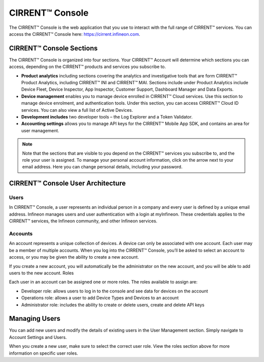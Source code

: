 CIRRENT™ Console
=================

The CIRRENT™ Console is the web application that you use to interact with the full range of CIRRENT™ services. You can access the CIRRENT™ Console here: https://cirrent.infineon.com.

CIRRENT™ Console Sections
--------------------------

The CIRRENT™ Console is organized into four sections. Your CIRRENT™ Account will determine which sections you can access, depending on the CIRRENT™ products and services you subscribe to.

* **Product analytics** including sections covering the analytics and investigative tools that are form CIRRENT™ Product Analytics, including CIRRENT™ INI and CIRRENT™ MAI. Sections include under Product Analytics include Device Fleet, Device Inspector, App Inspector, Customer Support, Dashboard Manager and Data Exports.

* **Device management** enables you to manage device enrolled in CIRRENT™ Cloud services. Use this section to manage device enrolment, and authentication tools. Under this section, you can access CIRRENT™ Cloud ID services. You can also view a full list of Active Devices.

* **Development includes** two developer tools – the Log Explorer and a Token Validator.

* **Accounting settings** allows you to manage API keys for the CIRRENT™ Mobile App SDK, and contains an area for user management. 

.. note:: Note that the sections that are visible to you depend on the CIRRENT™ services you subscribe to, and the role your user is assigned. 
	To manage your personal account information, click on the arrow next to your email address. Here you can change personal details, including your password.

CIRRENT™ Console User Architecture
-----------------------------------

Users
^^^^^^

In CIRRENT™ Console, a user represents an individual person in a company and every user is defined by a unique email address. Infineon manages users and user authentication with a login at myInfineon. These credentials applies to the CIRRENT™ services, the Infineon community, and other Infineon services.

Accounts
^^^^^^^^^

An account represents a unique collection of devices. A device can only be associated with one account. Each user may be a member of multiple accounts. 
When you log into the CIRRENT™ Console, you’ll be asked to select an account to access, or you may be given the ability to create a new account. 

If you create a new account, you will automatically be the administrator on the new account, and you will be able to add users to the new account.
Roles

Each user in an account can be assigned one or more roles. The roles available to assign are:

* Developer role: allows users to log in to the console and see data for devices on the account

* Operations role: allows a user to add Device Types and Devices to an account

* Administrator role: includes the ability to create or delete users, create and delete API keys


Managing Users
----------------

You can add new users and modify the details of existing users in the User Management section. Simply navigate to Account Settings and Users.

.. image:: img/management.png
    :align: center
    :alt: Dashboard 2

When you create a new user, make sure to select the correct user role. View the roles section above for more information on specific user roles.
